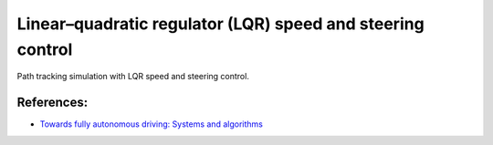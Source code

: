 .. _linearquadratic-regulator-(lqr)-speed-and-steering-control:

Linear–quadratic regulator (LQR) speed and steering control
-----------------------------------------------------------

Path tracking simulation with LQR speed and steering control.

.. image:: https://github.com/AtsushiSakai/PythonRoboticsGifs/raw/master/PathTracking/lqr_speed_steer_control/animation.gif

References:
~~~~~~~~~~~

-  `Towards fully autonomous driving: Systems and algorithms <http://ieeexplore.ieee.org/document/5940562/>`__
